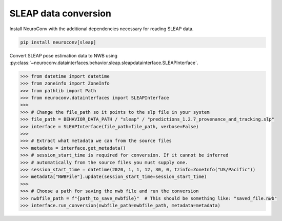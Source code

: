 SLEAP data conversion
---------------------

Install NeuroConv with the additional dependencies necessary for reading SLEAP data.

.. code-block:: bash

    pip install neuroconv[sleap]

Convert SLEAP pose estimation data to NWB using :py:class:`~neuroconv.datainterfaces.behavior.sleap.sleapdatainterface.SLEAPInterface`.

.. code-block:: python

    >>> from datetime import datetime
    >>> from zoneinfo import ZoneInfo
    >>> from pathlib import Path
    >>> from neuroconv.datainterfaces import SLEAPInterface
    >>>
    >>> # Change the file_path so it points to the slp file in your system
    >>> file_path = BEHAVIOR_DATA_PATH / "sleap" / "predictions_1.2.7_provenance_and_tracking.slp"
    >>> interface = SLEAPInterface(file_path=file_path, verbose=False)
    >>>
    >>> # Extract what metadata we can from the source files
    >>> metadata = interface.get_metadata()
    >>> # session_start_time is required for conversion. If it cannot be inferred
    >>> # automatically from the source files you must supply one.
    >>> session_start_time = datetime(2020, 1, 1, 12, 30, 0, tzinfo=ZoneInfo("US/Pacific"))
    >>> metadata["NWBFile"].update(session_start_time=session_start_time)
    >>>
    >>> # Choose a path for saving the nwb file and run the conversion
    >>> nwbfile_path = f"{path_to_save_nwbfile}"  # This should be something like: "saved_file.nwb"
    >>> interface.run_conversion(nwbfile_path=nwbfile_path, metadata=metadata)
